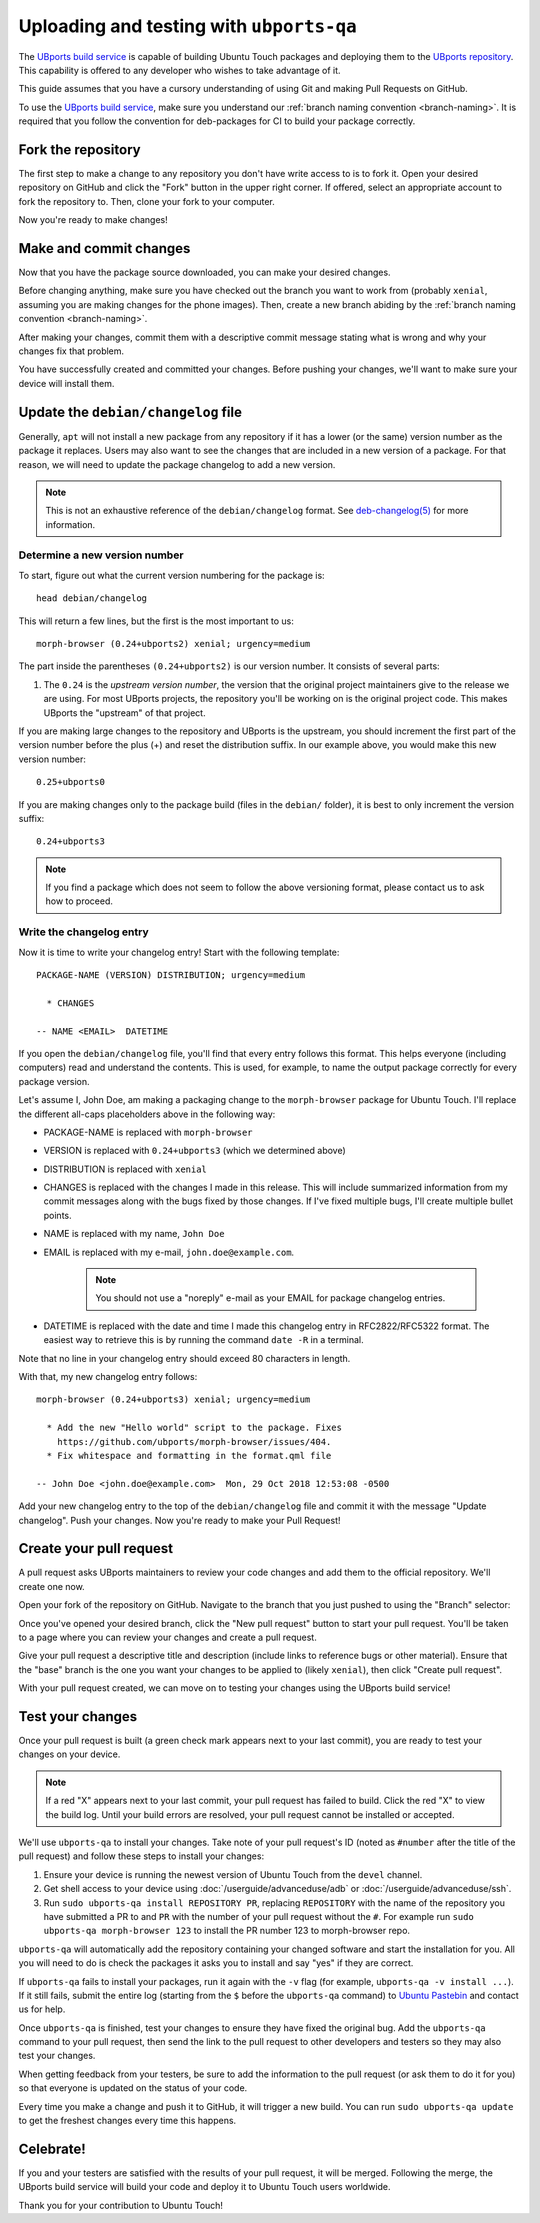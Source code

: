 Uploading and testing with ``ubports-qa``
=========================================

The `UBports build service <https://ci.ubports.com>`_ is capable of building Ubuntu Touch packages and deploying them to the `UBports repository <https://repo.ubports.com>`_. This capability is offered to any developer who wishes to take advantage of it.

This guide assumes that you have a cursory understanding of using Git and making Pull Requests on GitHub.

To use the `UBports build service`_, make sure you understand our :ref:`branch naming convention <branch-naming>`.
It is required that you follow the convention for deb-packages for CI to build your package correctly.

Fork the repository
-------------------

The first step to make a change to any repository you don't have write access to is to fork it. Open your desired repository on GitHub and click the "Fork" button in the upper right corner. If offered, select an appropriate account to fork the repository to. Then, clone your fork to your computer.

Now you're ready to make changes!

Make and commit changes
-----------------------

Now that you have the package source downloaded, you can make your desired changes.

Before changing anything, make sure you have checked out the branch you want to work from (probably ``xenial``, assuming you are making changes for the phone images).
Then, create a new branch abiding by the :ref:`branch naming convention <branch-naming>`.

After making your changes, commit them with a descriptive commit message stating what is wrong and why your changes fix that problem.

You have successfully created and committed your changes. Before pushing your changes, we'll want to make sure your device will install them.

Update the ``debian/changelog`` file
------------------------------------

Generally, ``apt`` will not install a new package from any repository if it has a lower (or the same) version number as the package it replaces. Users may also want to see the changes that are included in a new version of a package. For that reason, we will need to update the package changelog to add a new version.

.. note::

    This is not an exhaustive reference of the ``debian/changelog`` format. See `deb-changelog(5) <https://manpages.debian.org/testing/dpkg-dev/deb-changelog.5.en.html>`_ for more information.

Determine a new version number
^^^^^^^^^^^^^^^^^^^^^^^^^^^^^^

To start, figure out what the current version numbering for the package is::

    head debian/changelog

This will return a few lines, but the first is the most important to us::

    morph-browser (0.24+ubports2) xenial; urgency=medium

The part inside the parentheses ``(0.24+ubports2)`` is our version number. It consists of several parts:

#. The ``0.24`` is the *upstream version number*, the version that the original project maintainers give to the release we are using. For most UBports projects, the repository you'll be working on is the original project code. This makes UBports the "upstream" of that project.

If you are making large changes to the repository and UBports is the upstream, you should increment the first part of the version number before the plus (+) and reset the distribution suffix. In our example above, you would make this new version number::

    0.25+ubports0

If you are making changes only to the package build (files in the ``debian/`` folder), it is best to only increment the version suffix::

    0.24+ubports3

.. note::

    If you find a package which does not seem to follow the above versioning format, please contact us to ask how to proceed.

Write the changelog entry
^^^^^^^^^^^^^^^^^^^^^^^^^

Now it is time to write your changelog entry! Start with the following template::

    PACKAGE-NAME (VERSION) DISTRIBUTION; urgency=medium

      * CHANGES

    -- NAME <EMAIL>  DATETIME

If you open the ``debian/changelog`` file, you'll find that every entry follows this format. This helps everyone (including computers) read and understand the contents. This is used, for example, to name the output package correctly for every package version.

Let's assume I, John Doe, am making a packaging change to the ``morph-browser`` package for Ubuntu Touch. I'll replace the different all-caps placeholders above in the following way:

* PACKAGE-NAME is replaced with ``morph-browser``
* VERSION is replaced with ``0.24+ubports3`` (which we determined above)
* DISTRIBUTION is replaced with ``xenial``
* CHANGES is replaced with the changes I made in this release. This will include summarized information from my commit messages along with the bugs fixed by those changes. If I've fixed multiple bugs, I'll create multiple bullet points.
* NAME is replaced with my name, ``John Doe``
* EMAIL is replaced with my e-mail, ``john.doe@example.com``.

    .. note::

        You should not use a "noreply" e-mail as your EMAIL for package changelog entries.

* DATETIME is replaced with the date and time I made this changelog entry in RFC2822/RFC5322 format. The easiest way to retrieve this is by running the command ``date -R`` in a terminal.

Note that no line in your changelog entry should exceed 80 characters in length.

With that, my new changelog entry follows::

    morph-browser (0.24+ubports3) xenial; urgency=medium

      * Add the new "Hello world" script to the package. Fixes
        https://github.com/ubports/morph-browser/issues/404.
      * Fix whitespace and formatting in the format.qml file

    -- John Doe <john.doe@example.com>  Mon, 29 Oct 2018 12:53:08 -0500

Add your new changelog entry to the top of the ``debian/changelog`` file and commit it with the message "Update changelog". Push your changes. Now you're ready to make your Pull Request!

Create your pull request
------------------------

A pull request asks UBports maintainers to review your code changes and add them to the official repository. We'll create one now.

Open your fork of the repository on GitHub. Navigate to the branch that you just pushed to using the "Branch" selector:

.. image:: /_static/images/systemdev/branch-selector.png
   :scale: 50%
   :alt: Using the branch selector on GitHub

Once you've opened your desired branch, click the "New pull request" button to start your pull request. You'll be taken to a page where you can review your changes and create a pull request.

Give your pull request a descriptive title and description (include links to reference bugs or other material). Ensure that the "base" branch is the one you want your changes to be applied to (likely ``xenial``), then click "Create pull request".

With your pull request created, we can move on to testing your changes using the UBports build service!

Test your changes
-----------------

Once your pull request is built (a green check mark appears next to your last commit), you are ready to test your changes on your device.

.. note::

    If a red "X" appears next to your last commit, your pull request has failed to build. Click the red "X" to view the build log. Until your build errors are resolved, your pull request cannot be installed or accepted.

We'll use ``ubports-qa`` to install your changes. Take note of your pull request's ID (noted as ``#number`` after the title of the pull request) and follow these steps to install your changes:

#. Ensure your device is running the newest version of Ubuntu Touch from the ``devel`` channel.
#. Get shell access to your device using :doc:`/userguide/advanceduse/adb` or :doc:`/userguide/advanceduse/ssh`.
#. Run ``sudo ubports-qa install REPOSITORY PR``, replacing ``REPOSITORY`` with the name of the repository you have submitted a PR to and ``PR`` with the number of your pull request without the ``#``. For example run ``sudo ubports-qa morph-browser 123`` to install the PR number 123 to morph-browser repo.

``ubports-qa`` will automatically add the repository containing your changed software and start the installation for you. All you will need to do is check the packages it asks you to install and say "yes" if they are correct.

If ``ubports-qa`` fails to install your packages, run it again with the ``-v`` flag (for example, ``ubports-qa -v install ...``). If it still fails, submit the entire log (starting from the ``$`` before the ``ubports-qa`` command) to `Ubuntu Pastebin <https://paste.ubuntu.com/>`_ and contact us for help.

Once ``ubports-qa`` is finished, test your changes to ensure they have fixed the original bug. Add the ``ubports-qa`` command to your pull request, then send the link to the pull request to other developers and testers so they may also test your changes.

When getting feedback from your testers, be sure to add the information to the pull request (or ask them to do it for you) so that everyone is updated on the status of your code.

Every time you make a change and push it to GitHub, it will trigger a new build. You can run ``sudo ubports-qa update`` to get the freshest changes every time this happens.

Celebrate!
----------

If you and your testers are satisfied with the results of your pull request, it will be merged. Following the merge, the UBports build service will build your code and deploy it to Ubuntu Touch users worldwide.

Thank you for your contribution to Ubuntu Touch!
